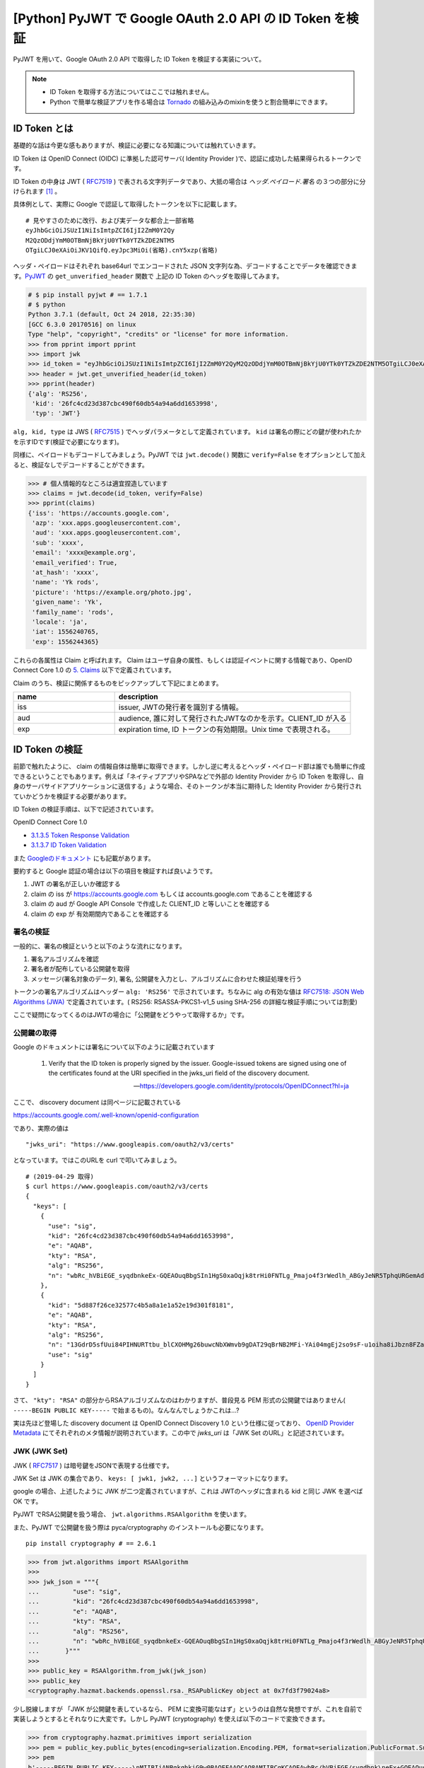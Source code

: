 .. post:: 2019-04-30
   :tags: OIDC, JWT
   :category: Python

==========================================================
[Python] PyJWT で Google OAuth 2.0 API の ID Token を検証
==========================================================

PyJWT を用いて、Google OAuth 2.0 API で取得した ID Token を検証する実装について。

.. note::

  - ID Token を取得する方法についてはここでは触れません。
  - Python で簡単な検証アプリを作る場合は `Tornado <https://www.tornadoweb.org/en/stable/auth.html>`_ の組み込みのmixinを使うと割合簡単にできます。

ID Token とは
===========================

基礎的な話は今更な感もありますが、検証に必要になる知識については触れていきます。

ID Token は OpenID Connect (OIDC) に準拠した認可サーバ( Identity Provider )で、認証に成功した結果得られるトークンです。

ID Token の中身は JWT ( `RFC7519 <https://tools.ietf.org/html/rfc7519>`_ ) で表される文字列データであり、大抵の場合は `ヘッダ.ペイロード.署名` の３つの部分に分けられます [1]_ 。

具体例として、実際に Google で認証して取得したトークンを以下に記載します。

::

  # 見やすさのために改行、および実データな都合上一部省略
  eyJhbGciOiJSUzI1NiIsImtpZCI6IjI2ZmM0Y2Qy
  M2QzODdjYmM0OTBmNjBkYjU0YTk0YTZkZDE2NTM5
  OTgiLCJ0eXAiOiJKV1QifQ.eyJpc3MiOi(省略).cnY5xzp(省略)

ヘッダ・ペイロードはそれぞれ base64url でエンコードされた JSON 文字列な為、デコードすることでデータを確認できます。`PyJWT <https://pyjwt.readthedocs.io/en/latest/>`_ の ``get_unverified_header`` 関数で 上記の ID Token のヘッダを取得してみます。

.. code-block:: python

  # $ pip install pyjwt # == 1.7.1
  # $ python
  Python 3.7.1 (default, Oct 24 2018, 22:35:30)
  [GCC 6.3.0 20170516] on linux
  Type "help", "copyright", "credits" or "license" for more information.
  >>> from pprint import pprint
  >>> import jwk
  >>> id_token = "eyJhbGciOiJSUzI1NiIsImtpZCI6IjI2ZmM0Y2QyM2QzODdjYmM0OTBmNjBkYjU0YTk0YTZkZDE2NTM5OTgiLCJ0eXAiOiJKV1QifQ.eyJpc3MiOi(省略).cnY5xzp(省略)"
  >>> header = jwt.get_unverified_header(id_token)
  >>> pprint(header)
  {'alg': 'RS256',
   'kid': '26fc4cd23d387cbc490f60db54a94a6dd1653998',
   'typ': 'JWT'}

``alg, kid, type`` は JWS ( `RFC7515 <https://tools.ietf.org/html/rfc7515>`_ ) でヘッダパラメータとして定義されています。 ``kid`` は署名の際にどの鍵が使われたかを示すIDです(検証で必要になります)。

同様に、ペイロードもデコードしてみましょう。PyJWT では ``jwt.decode()`` 関数に ``verify=False`` をオプションとして加えると、検証なしでデコードすることができます。

.. code-block:: python

  >>> # 個人情報的なところは適宜捏造しています
  >>> claims = jwt.decode(id_token, verify=False)
  >>> pprint(claims)
  {'iss': 'https://accounts.google.com',
   'azp': 'xxx.apps.googleusercontent.com',
   'aud': 'xxx.apps.googleusercontent.com',
   'sub': 'xxxx',
   'email': 'xxxx@example.org',
   'email_verified': True,
   'at_hash': 'xxxx',
   'name': 'Yk rods',
   'picture': 'https://example.org/photo.jpg',
   'given_name': 'Yk',
   'family_name': 'rods',
   'locale': 'ja',
   'iat': 1556240765,
   'exp': 1556244365}

これらの各属性は Claim と呼ばれます。 Claim はユーザ自身の属性、もしくは認証イベントに関する情報であり、OpenID Connect Core 1.0 の `5. Claims <https://openid.net/specs/openid-connect-core-1_0.html#Claims>`_ 以下で定義されています。

Claim のうち、検証に関係するものをピックアップして下記にまとめます。

.. list-table::
  :header-rows: 1
  :widths: 30, 70

  - - name
    - description
  - - iss
    - issuer, JWTの発行者を識別する情報。
  - - aud
    - audience, 誰に対して発行されたJWTなのかを示す。CLIENT_ID が入る
  - - exp
    - expiration time, ID トークンの有効期限。Unix time で表現される。

ID Token の検証
===========================

前節で触れたように、 claim の情報自体は簡単に取得できます。しかし逆に考えるとヘッダ・ペイロード部は誰でも簡単に作成できるということでもあります。例えば「ネイティブアプリやSPAなどで外部の Identity Provider から ID Token を取得し、自身のサーバサイドアプリケーションに送信する」ような場合、そのトークンが本当に期待した Identity Provider から発行されていかどうかを検証する必要があります。

ID Token の検証手順は、以下で記述されています。

OpenID Connect Core 1.0

- `3.1.3.5 Token Response Validation <https://openid.net/specs/openid-connect-core-1_0-final.html#>`_
- `3.1.3.7 ID Token Validation <https://openid.net/specs/openid-connect-core-1_0-final.html#IDTokenValidation>`_

また `Googleのドキュメント <https://developers.google.com/identity/protocols/OpenIDConnect?hl=ja>`_ にも記載があります。

要約すると Google 認証の場合は以下の項目を検証すれば良いようです。

1. JWT の署名が正しいか確認する
2. claim の iss が https://accounts.google.com もしくは accounts.google.com であることを確認する
3. claim の aud が Google API Console で作成した CLIENT_ID と等しいことを確認する
4. claim の exp が 有効期間内であることを確認する

署名の検証
------------

一般的に、署名の検証というと以下のような流れになります。

1. 署名アルゴリズムを確認
2. 署名者が配布している公開鍵を取得
3. メッセージ(署名対象のデータ), 署名, 公開鍵を入力とし、アルゴリズムに合わせた検証処理を行う

トークンの署名アルゴリズムはヘッダー ``alg: 'RS256'`` で示されています。ちなみに alg の有効な値は `RFC7518: JSON Web Algorithms (JWA) <https://tools.ietf.org/html/rfc7518>`_ で定義されています。( RS256: RSASSA-PKCS1-v1_5 using SHA-256 の詳細な検証手順については割愛)

ここで疑問になってくるのはJWTの場合に「公開鍵をどうやって取得するか」です。

公開鍵の取得
---------------

Google のドキュメントには署名について以下のように記載されています

    1. Verify that the ID token is properly signed by the issuer. Google-issued tokens are signed using one of the certificates found at the URI specified in the jwks_uri field of the discovery document.

    -- https://developers.google.com/identity/protocols/OpenIDConnect?hl=ja

ここで、 discovery document は同ページに記載されている

https://accounts.google.com/.well-known/openid-configuration

であり、実際の値は

::

  "jwks_uri": "https://www.googleapis.com/oauth2/v3/certs"

となっています。ではこのURLを curl で叩いてみましょう。

::

  # (2019-04-29 取得)
  $ curl https://www.googleapis.com/oauth2/v3/certs
  {
    "keys": [
      {
        "use": "sig",
        "kid": "26fc4cd23d387cbc490f60db54a94a6dd1653998",
        "e": "AQAB",
        "kty": "RSA",
        "alg": "RS256",
        "n": "wbRc_hVBiEGE_syqdbnkeEx-GQEAOuqBbgSIn1HgS0xaOqjk8trHi0FNTLg_Pmajo4f3rWedlh_ABGyJeNR5TphqURGemAdg51B3eANOrykzJgg9824rjWII94RxRoeLVEqdU3d0G6nPx2d7Tz2P2w9vN0CdKQTnXG1bpbtOCd4RPw_jNvNFlnnrdrYum7wE9mju4uTCVlTcUz6hZIG_wQp1uLbaWRWFxiTzYkRdQhqutBzixo9VE8eLUPotjDltnvGuQbtHOQwOXKUEWxCTXa1wT4l61YHLo2aMGxTpzC7B14G323ekY2t_24RF213ewGTzImzFvYCBoLXZEJJUwQ"
      },
      {
        "kid": "5d887f26ce32577c4b5a8a1e1a52e19d301f8181",
        "e": "AQAB",
        "kty": "RSA",
        "alg": "RS256",
        "n": "13GdrD5sfUui84PIHNURTtbu_blCXOHMg26buwcNbXWmvb9gDAT29qBrNB2MFi-YAi04mgEj2so9sF-u1oiha8iJbzn8FZaJ76WPyfE4SaPhy9FSin569Yx3wPoZYVKRoFc5ZU4h_qjYRKO_Jx7_uyoHam8-El07DmsDJnzs00VjU1NTiHZz1PwrjOZslYJChHU9AwM_NcInB2pPGFm3eFetLDkkTOH-Tt27TCeIr_bUp09dCIGcdDwcY9wRknqlKXatgF3Ec9SmGCIb9uJKTM-_O9pOmRz4sVAlx9bA01xIkWELAZd8VhEtogzEkIYOtKdQTheRqky54hNPtWMu1Q",
        "use": "sig"
      }
    ]
  }

さて、 ``"kty": "RSA"`` の部分からRSAアルゴリズムなのはわかりますが、普段見る PEM 形式の公開鍵ではありません( ``-----BEGIN PUBLIC KEY-----`` で始まるもの)。なんなんでしょうかこれは...?

実は先ほど登場した discovery document は OpenID Connect Discovery 1.0 という仕様に従っており、 `OpenID Provider Metadata <https://openid.net/specs/openid-connect-discovery-1_0.html#ProviderMetadata>`_ にてそれぞれのメタ情報が説明されています。この中で `jwks_uri` は「JWK Set のURL」と記述されています。

JWK (JWK Set)
---------------

JWK ( `RFC7517 <https://tools.ietf.org/html/rfc7517>`_ ) は暗号鍵をJSONで表現する仕様です。

JWK Set は JWK の集合であり、 ``keys: [ jwk1, jwk2, ...]`` というフォーマットになります。

google の場合、上述したように JWK が二つ定義されていますが、これは JWTのヘッダに含まれる kid と同じ JWK を選べば OK です。

PyJWT でRSA公開鍵を扱う場合、 ``jwt.algorithms.RSAAlgorithm`` を使います。

また、PyJWT で公開鍵を扱う際は pyca/cryptography のインストールも必要になります。

::

  pip install cryptography # == 2.6.1

.. code-block:: python

  >>> from jwt.algorithms import RSAAlgorithm
  >>>
  >>> jwk_json = """{
  ...         "use": "sig",
  ...         "kid": "26fc4cd23d387cbc490f60db54a94a6dd1653998",
  ...         "e": "AQAB",
  ...         "kty": "RSA",
  ...         "alg": "RS256",
  ...         "n": "wbRc_hVBiEGE_syqdbnkeEx-GQEAOuqBbgSIn1HgS0xaOqjk8trHi0FNTLg_Pmajo4f3rWedlh_ABGyJeNR5TphqURGemAdg51B3eANOrykzJgg9824rjWII94RxRoeLVEqdU3d0G6nPx2d7Tz2P2w9vN0CdKQTnXG1bpbtOCd4RPw_jNvNFlnnrdrYum7wE9mju4uTCVlTcUz6hZIG_wQp1uLbaWRWFxiTzYkRdQhqutBzixo9VE8eLUPotjDltnvGuQbtHOQwOXKUEWxCTXa1wT4l61YHLo2aMGxTpzC7B14G323ekY2t_24RF213ewGTzImzFvYCBoLXZEJJUwQ"
  ...       }"""
  >>>
  >>> public_key = RSAAlgorithm.from_jwk(jwk_json)
  >>> public_key
  <cryptography.hazmat.backends.openssl.rsa._RSAPublicKey object at 0x7fd3f79024a8>

少し脱線しますが 「JWK が公開鍵を表しているなら、 PEM に変換可能なはず」というのは自然な発想ですが、これを自前で実装しようとするとそれなりに大変です。しかし PyJWT (cryptography) を使えば以下のコードで変換できます。

.. code-block:: python

  >>> from cryptography.hazmat.primitives import serialization
  >>> pem = public_key.public_bytes(encoding=serialization.Encoding.PEM, format=serialization.PublicFormat.SubjectPublicKeyInfo)
  >>> pem
  b'-----BEGIN PUBLIC KEY-----\nMIIBIjANBgkqhkiG9w0BAQEFAAOCAQ8AMIIBCgKCAQEAwbRc/hVBiEGE/syqdbnk\neEx+GQEAOuqBbgSIn1HgS0xaOqjk8trHi0FNTLg/Pmajo4f3rWedlh/ABGyJeNR5\nTphqURGemAdg51B3eANOrykzJgg9824rjWII94RxRoeLVEqdU3d0G6nPx2d7Tz2P\n2w9vN0CdKQTnXG1bpbtOCd4RPw/jNvNFlnnrdrYum7wE9mju4uTCVlTcUz6hZIG/\nwQp1uLbaWRWFxiTzYkRdQhqutBzixo9VE8eLUPotjDltnvGuQbtHOQwOXKUEWxCT\nXa1wT4l61YHLo2aMGxTpzC7B14G323ekY2t/24RF213ewGTzImzFvYCBoLXZEJJU\nwQIDAQAB\n-----END PUBLIC KEY-----\n'

PyJWT で Id Token を検証する
================================

想像を超えて前置きが長くなりましたが、ようやく検証に必要な情報が揃いました。最初に検証なしで ``jwt.decode()`` を使いましたが、今度は検証ありでデコードしてみましょう。

検証する場合、引数には id_token, public_key の他、issuer に ``https://accounts.google.com``, audience に ``CLIENT_ID`` を指定します。これは iss, aud の検証を PyJWT 側でやってくれているということですね [2]_ 。

.. code-block:: python

  GOOGLE_ISSUER = 'https://accounts.google.com'
  CLIENT_ID = 'YOUR_CLIENT_ID'

  claims = jwt.decode(id_token,
                      public_key,
                      issuer=GOOGLE_ISSUER,
                      audience=CLIENT_ID,
                      algorithms=["RS256"])

また、 https://pyjwt.readthedocs.io/en/latest/usage.html#expiration-time-claim-exp にある通り、 exp の検証もデフォルトで行ってくれるため、ID Token の検証はこの関数呼び出しで完了することになります。素晴らしい。

コード例
===============

まとめると、JWTの検証はこんな感じに書けます。

# tornado アプリを使って検証したため AsyncHTTPClient を使っていますが、requests等でも問題ないです

.. code-block:: python

  import json
  import jwt
  from jwt.algorithms import RSAAlgorithm
  from tornado.httpclient import AsyncHTTPClient

  JWKS_URI = 'https://www.googleapis.com/oauth2/v3/certs'
  GOOGLE_ISSUER = 'https://accounts.google.com'
  CLIENT_ID = 'YOUR_CLIENT_ID'

  def validate_id_token(id_token):
    header = jwt.get_unverified_header(id_token)

    http_client = AsyncHTTPClient()
    res = await http_client.fetch(JWKS_URI)
    jwk_set = json.loads(res.body)
    jwk = next(filter(lambda k: k['kid'] == header['kid'], jwk_set['keys']))

    public_key = RSAAlgorithm.from_jwk(json.dumps(jwk))

    claims = jwt.decode(id_token,
                        public_key,
                        issuer=GOOGLE_ISSUER,
                        audience=CLIENT_ID,
                        algorithms=["RS256"])
    return claims

.. rubric:: Footnotes

.. [1] ID Token は署名のみの JWS ( `RFC7515 <https://tools.ietf.org/html/rfc7515>`_ ) と、署名＋暗号化の JWE ( `RFC7516 <https://tools.ietf.org/html/rfc7516>`_ ) があり、後者の場合は5パートに分かれた文字列になる。
.. [2] https://pyjwt.readthedocs.io/en/latest/usage.html#issuer-claim-iss に記載がある

.. update:: 2020-04-18

  一般的な署名の検証のところで「署名とダイジェストの値が一致するかを確認」と書いていたが、ダイジェストと署名が一致したら誰でも署名作れるわという話なので修正しました..
